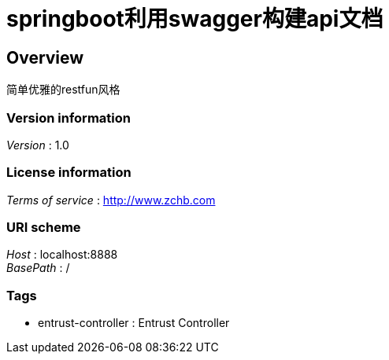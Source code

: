 = springboot利用swagger构建api文档


[[_overview]]
== Overview
简单优雅的restfun风格


=== Version information
[%hardbreaks]
__Version__ : 1.0


=== License information
[%hardbreaks]
__Terms of service__ : http://www.zchb.com


=== URI scheme
[%hardbreaks]
__Host__ : localhost:8888
__BasePath__ : /


=== Tags

* entrust-controller : Entrust Controller



